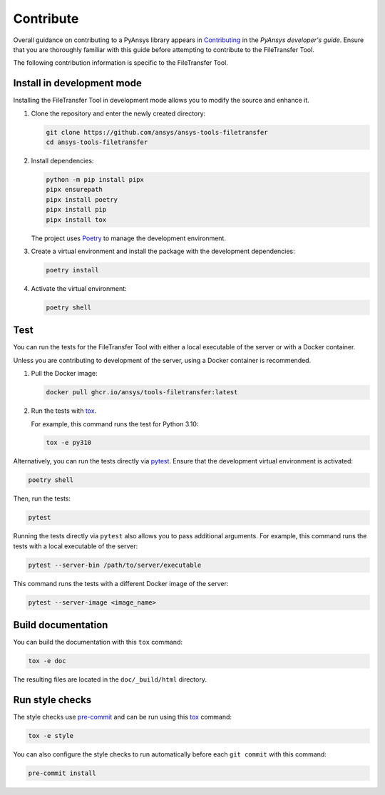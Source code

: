 Contribute
==========

Overall guidance on contributing to a PyAnsys library appears in
`Contributing <https://dev.docs.pyansys.com/how-to/contributing.html>`_
in the *PyAnsys developer's guide*. Ensure that you are thoroughly familiar
with this guide before attempting to contribute to the FileTransfer Tool.

The following contribution information is specific to the FileTransfer Tool.

Install in development mode
---------------------------

Installing the FileTransfer Tool in development mode allows you
to modify the source and enhance it.

#.  Clone the repository and enter the newly created directory:

    .. code:: bash

        git clone https://github.com/ansys/ansys-tools-filetransfer
        cd ansys-tools-filetransfer

#.  Install dependencies:

    .. code:: bash

        python -m pip install pipx
        pipx ensurepath
        pipx install poetry
        pipx install pip
        pipx install tox

    The project uses `Poetry`_ to manage the development environment.

#.  Create a virtual environment and install the package with the
    development dependencies:

    .. code:: bash

        poetry install

#.  Activate the virtual environment:

    .. code:: bash

        poetry shell

Test
----

You can run the tests for the FileTransfer Tool with either
a local executable of the server or with a Docker container.

Unless you are contributing to development of the server, using a Docker
container is recommended.

#.  Pull the Docker image:

    .. code:: bash

        docker pull ghcr.io/ansys/tools-filetransfer:latest

#.  Run the tests with `tox`_.

    For example, this command runs the test for Python 3.10:

    .. code:: bash

        tox -e py310

Alternatively, you can run the tests directly via `pytest`_. Ensure that the
development virtual environment is activated:

.. code:: bash

    poetry shell

Then, run the tests:

.. code:: bash

    pytest

Running the tests directly via ``pytest`` also allows you to pass additional
arguments. For example, this command runs the tests with a local executable of
the server:

.. code:: bash

    pytest --server-bin /path/to/server/executable

This command runs the tests with a different Docker image of the server:

.. code:: bash

    pytest --server-image <image_name>

Build documentation
-------------------

You can build the documentation with this ``tox`` command:

.. code:: bash

    tox -e doc

The resulting files are located in the ``doc/_build/html`` directory.


Run style checks
----------------

The style checks use `pre-commit`_ and can be run using this `tox`_ command:

.. code:: bash

    tox -e style

You can also configure the style checks to run automatically before each ``git commit``
with this command:

.. code:: bash

    pre-commit install


.. LINKS AND REFERENCES
.. _Poetry: https://python-poetry.org
.. _tox: https://tox.wiki/
.. _pytest: https://docs.pytest.org/en/stable/
.. _pre-commit: https://pre-commit.com/
